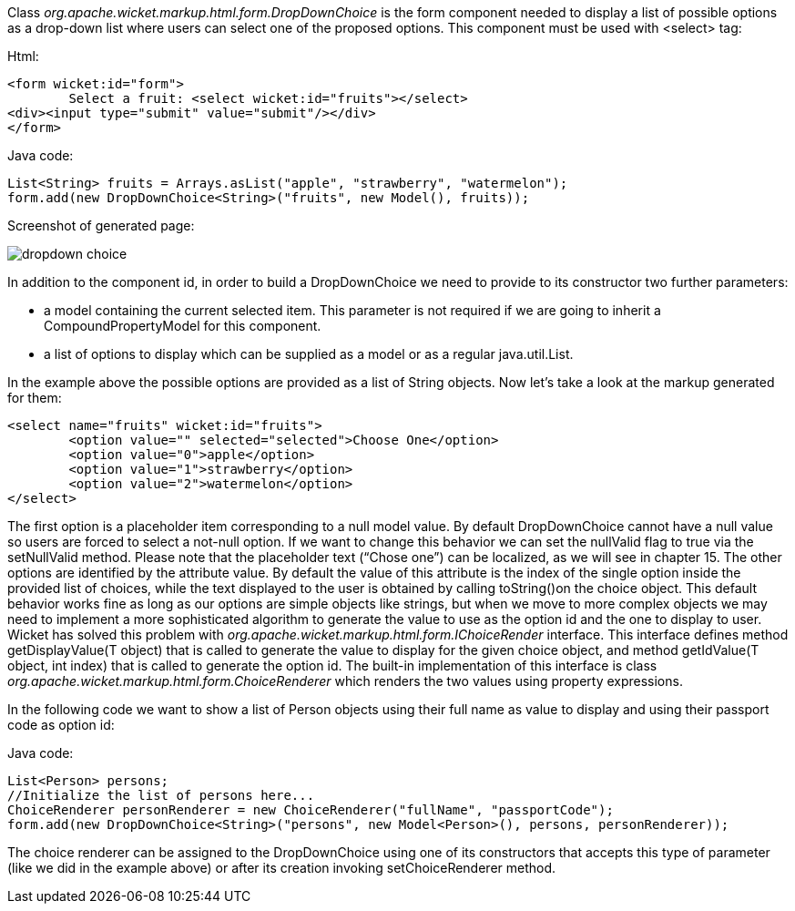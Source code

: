 


Class _org.apache.wicket.markup.html.form.DropDownChoice_ is the form component needed to display a list of possible options as a drop-down list where users can select one of the proposed options. This component must be used with <select> tag:

Html:

[source,html]
----
<form wicket:id="form">
	Select a fruit: <select wicket:id="fruits"></select>
<div><input type="submit" value="submit"/></div>
</form>
----

Java code:

[source,java]
----
List<String> fruits = Arrays.asList("apple", "strawberry", "watermelon");
form.add(new DropDownChoice<String>("fruits", new Model(), fruits));
----

Screenshot of generated page:

image::./img/dropdown-choice.png[]

In addition to the component id, in order to build a DropDownChoice we need to provide to its constructor two further parameters:

* a model containing the current selected item. This parameter is not required if we are going to inherit a CompoundPropertyModel for this component.
* a list of options to display which can be supplied as a model or as a regular java.util.List.

In the example above the possible options are provided as a list of String objects. Now let's take a look at the markup generated for them:

[source,html]
----
<select name="fruits" wicket:id="fruits">
	<option value="" selected="selected">Choose One</option>
	<option value="0">apple</option>
	<option value="1">strawberry</option>
	<option value="2">watermelon</option>
</select>
----

The first option is a placeholder item corresponding to a null model value. By default DropDownChoice cannot have a null value so users are forced to select a not-null option. If we want to change this behavior we can set the nullValid flag to true via the setNullValid method. Please note that the placeholder text (“Chose one”) can be localized, as we will see in chapter 15. The other options are identified by the attribute value. By default the value of this attribute is the index of the single option inside the provided list of choices, while the text displayed to the user is obtained by  calling toString()on the choice object. This default behavior works fine as long as our options are simple objects like strings, but when we move to more complex objects we may need to implement a more sophisticated algorithm to generate the value to use as the option id and the one to display to user. Wicket has solved this problem with _org.apache.wicket.markup.html.form.IChoiceRender_ interface. This interface defines method getDisplayValue(T object) that is called to generate the value to display for the given choice object, and method getIdValue(T object, int index) that is called to generate the option id. The built-in implementation of this interface is class _org.apache.wicket.markup.html.form.ChoiceRenderer_ which renders the two values using property expressions.

In the following code we want to show a list of Person objects using their full name as value to display and using their passport code as option id:

Java code:

[source,java]
----
List<Person> persons;
//Initialize the list of persons here...
ChoiceRenderer personRenderer = new ChoiceRenderer("fullName", "passportCode");
form.add(new DropDownChoice<String>("persons", new Model<Person>(), persons, personRenderer));
----

The choice renderer can be assigned to the DropDownChoice using one of its constructors that accepts this type of parameter (like we did in the example above) or after its creation invoking setChoiceRenderer method.
